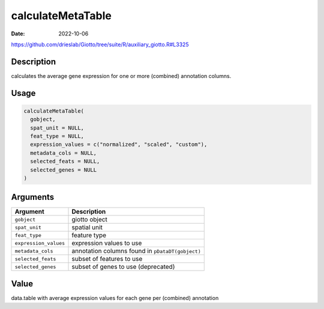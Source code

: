 ==================
calculateMetaTable
==================

:Date: 2022-10-06

https://github.com/drieslab/Giotto/tree/suite/R/auxiliary_giotto.R#L3325


Description
===========

calculates the average gene expression for one or more (combined)
annotation columns.

Usage
=====

.. code:: r

   calculateMetaTable(
     gobject,
     spat_unit = NULL,
     feat_type = NULL,
     expression_values = c("normalized", "scaled", "custom"),
     metadata_cols = NULL,
     selected_feats = NULL,
     selected_genes = NULL
   )

Arguments
=========

+-------------------------------+--------------------------------------+
| Argument                      | Description                          |
+===============================+======================================+
| ``gobject``                   | giotto object                        |
+-------------------------------+--------------------------------------+
| ``spat_unit``                 | spatial unit                         |
+-------------------------------+--------------------------------------+
| ``feat_type``                 | feature type                         |
+-------------------------------+--------------------------------------+
| ``expression_values``         | expression values to use             |
+-------------------------------+--------------------------------------+
| ``metadata_cols``             | annotation columns found in          |
|                               | ``pDataDT(gobject)``                 |
+-------------------------------+--------------------------------------+
| ``selected_feats``            | subset of features to use            |
+-------------------------------+--------------------------------------+
| ``selected_genes``            | subset of genes to use (deprecated)  |
+-------------------------------+--------------------------------------+

Value
=====

data.table with average expression values for each gene per (combined)
annotation
